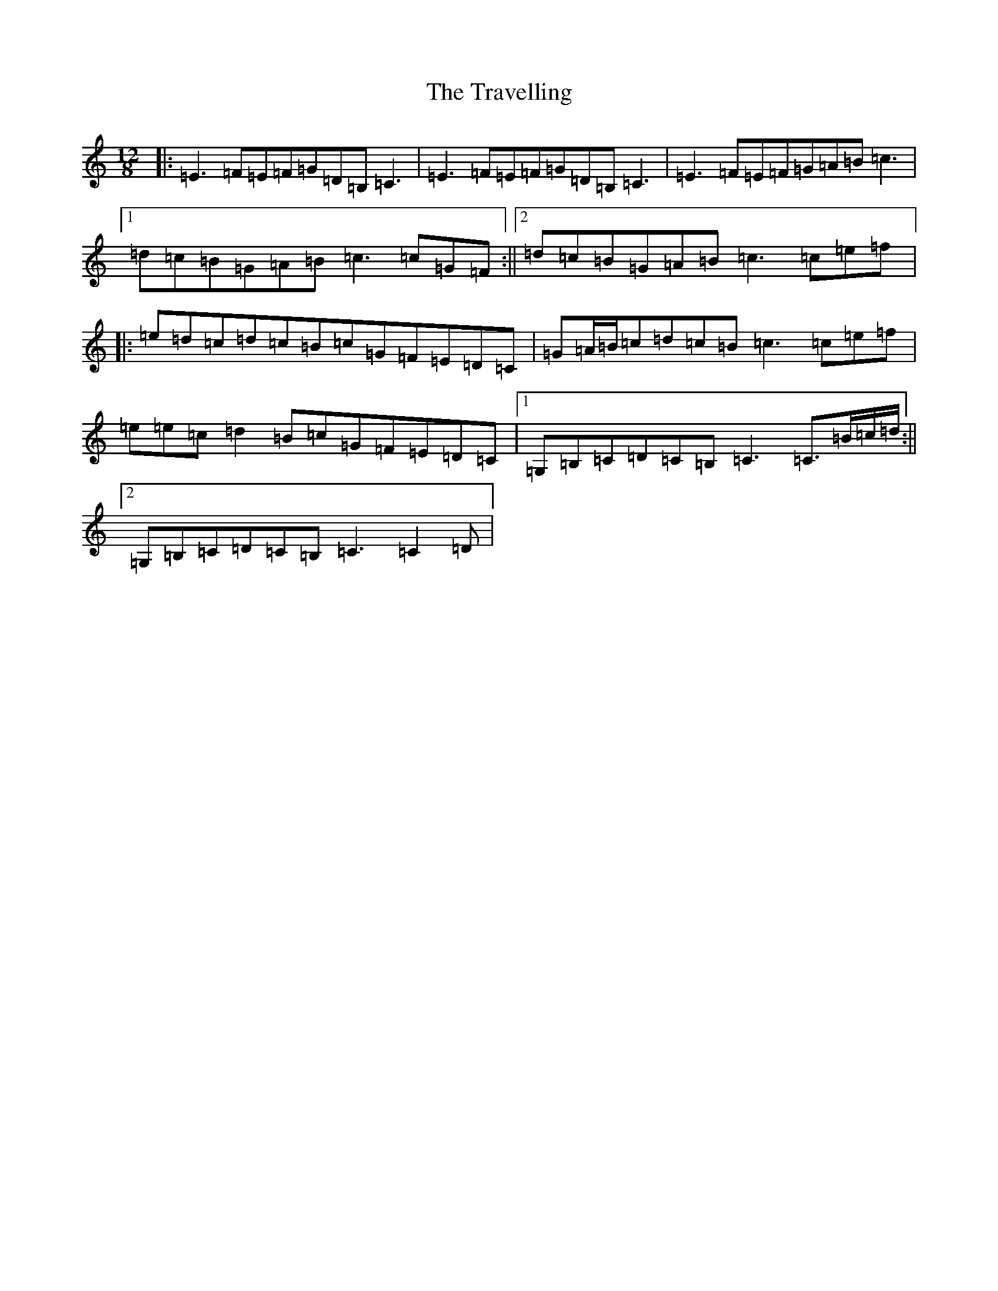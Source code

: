 X: 21475
T: Travelling, The
S: https://thesession.org/tunes/2773#setting2773
R: slide
M:12/8
L:1/8
K: C Major
|:=E3=F=E=F=G=D=B,=C3|=E3=F=E=F=G=D=B,=C3|=E3=F=E=F=G=A=B=c3|1=d=c=B=G=A=B=c3=c=G=F:||2=d=c=B=G=A=B=c3=c=e=f|:=e=d=c=d=c=B=c=G=F=E=D=C|=G=A/2=B/2=c=d=c=B=c3=c=e=f|=e=e=c=d2=B=c=G=F=E=D=C|1=G,=B,=C=D=C=B,=C3=C>=B=c/2=d/2:||2=G,=B,=C=D=C=B,=C3=C2=D|